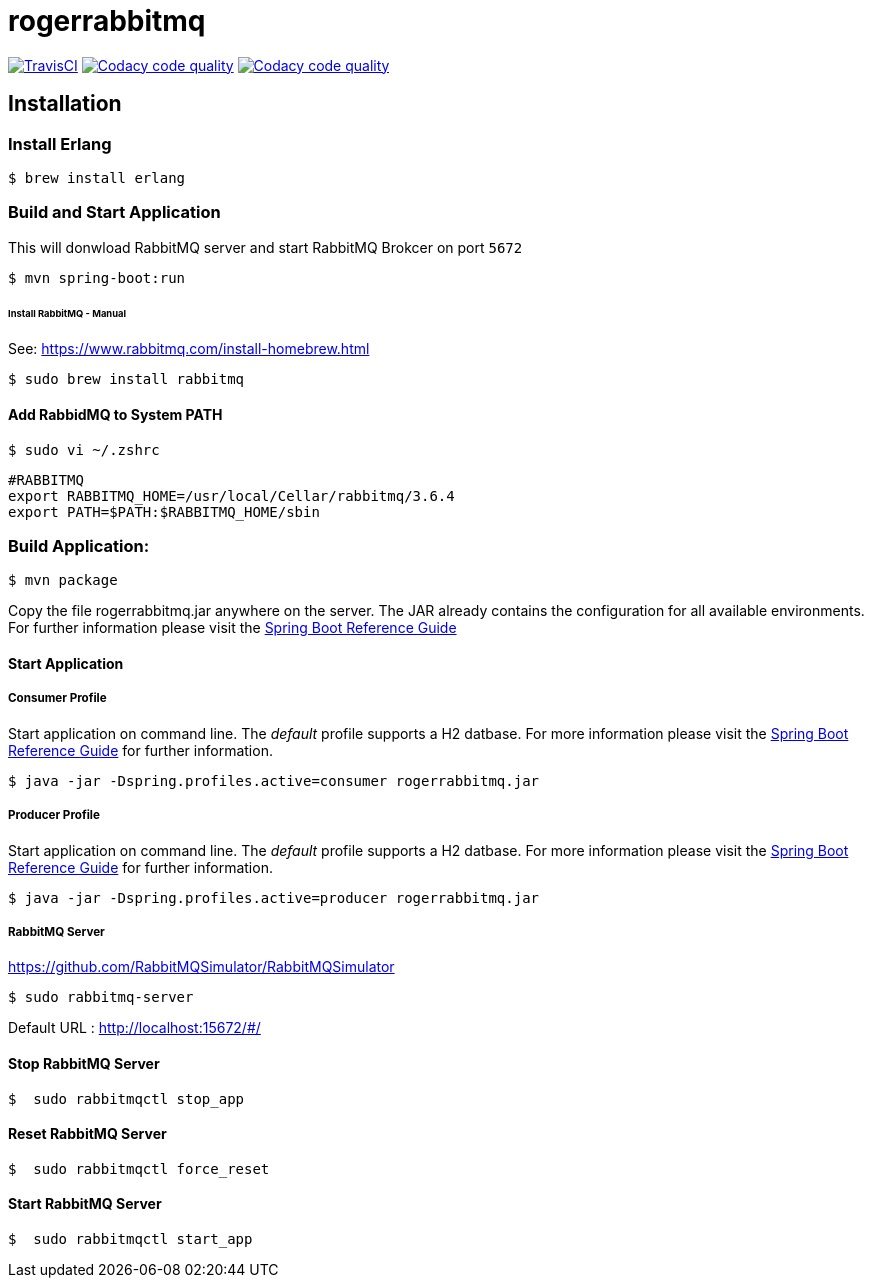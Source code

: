 rogerrabbitmq
==============

:toc:
:toc-placement: preamble
:toclevels: 1
:project-artifact-name: rogerrabbitmq

// Need some preamble to get TOC:
{empty}
image:https://img.shields.io/travis/marzelwidmer/rogerrabbitmq.svg?style=flat-square["TravisCI", link="https://travis-ci.org/marzelwidmer/rogerrabbitmq"]
image:https://api.codacy.com/project/badge/Grade/34093789c75a4b72891743de8715cc65["Codacy code quality", link="https://www.codacy.com/app/marzelwidmer/rogerrabbitmq?utm_source=github.com&utm_medium=referral&utm_content=marzelwidmer/rogerrabbitmq&utm_campaign=Badge_Grade"]
image:https://api.codacy.com/project/badge/Coverage/34093789c75a4b72891743de8715cc65["Codacy code quality", link="https://www.codacy.com/app/marzelwidmer/rogerrabbitmq?utm_source=github.com&utm_medium=referral&utm_content=marzelwidmer/rogerrabbitmq&utm_campaign=Badge_Coverage"]


[installation]
== Installation

:spring-boot-ref-guide: http://docs.spring.io/spring-boot/docs/current-SNAPSHOT/reference/htmlsingle/
:spring-boot-ref-guide-executable-jar: http://docs.spring.io/spring-boot/docs/current-SNAPSHOT/reference/htmlsingle/#getting-started-first-application-executable-jar

=== Install Erlang
    $ brew install erlang

=== Build and Start Application
This will donwload RabbitMQ server and start RabbitMQ Brokcer on port `5672`

 $ mvn spring-boot:run


====== Install RabbitMQ - Manual
See: https://www.rabbitmq.com/install-homebrew.html

    $ sudo brew install rabbitmq

==== Add RabbidMQ to System PATH
    $ sudo vi ~/.zshrc

    #RABBITMQ
    export RABBITMQ_HOME=/usr/local/Cellar/rabbitmq/3.6.4
    export PATH=$PATH:$RABBITMQ_HOME/sbin

=== Build Application:
 $ mvn package

Copy the file {project-artifact-name}.jar anywhere on the server.
The JAR already contains the configuration for all available environments.
For further information please visit the  {spring-boot-ref-guide}[Spring Boot Reference Guide]

==== Start Application
===== Consumer Profile
Start application on command line. The _default_ profile supports a H2 datbase.
For more information please visit the {spring-boot-ref-guide-executable-jar}[Spring Boot Reference Guide] for further information.

    $ java -jar -Dspring.profiles.active=consumer rogerrabbitmq.jar

===== Producer Profile
Start application on command line. The _default_ profile supports a H2 datbase.
For more information please visit the {spring-boot-ref-guide-executable-jar}[Spring Boot Reference Guide] for further information.

    $ java -jar -Dspring.profiles.active=producer rogerrabbitmq.jar

===== RabbitMQ Server
https://github.com/RabbitMQSimulator/RabbitMQSimulator

    $ sudo rabbitmq-server

Default URL : http://localhost:15672/#/


==== Stop RabbitMQ Server
    $  sudo rabbitmqctl stop_app


==== Reset RabbitMQ Server
    $  sudo rabbitmqctl force_reset


==== Start RabbitMQ Server
    $  sudo rabbitmqctl start_app



